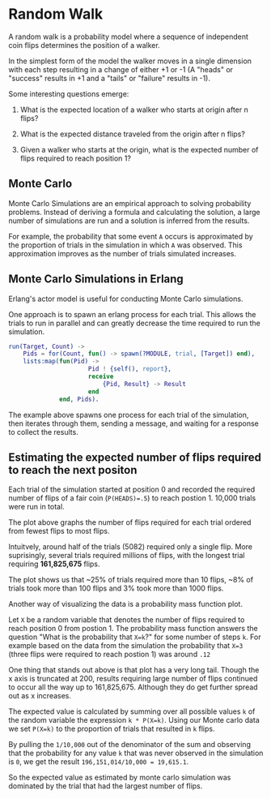 * Random Walk
A random walk is a probability model where a sequence of independent
coin flips determines the position of a walker.

In the simplest form of the model the walker moves in a single dimension with each step resulting in a
change of either +1 or -1 (A "heads" or "success" results in +1 and a "tails" or "failure" results in -1).

Some interesting questions emerge:

1. What is the expected location of a walker who starts at origin after n flips?

2. What is the expected distance traveled from the origin after n flips?

3. Given a walker who starts at the origin, what is the expected number of flips required to reach position 1?

** Monte Carlo
Monte Carlo Simulations are an empirical approach to solving probability problems.
Instead of deriving a formula and calculating the solution, a large number of
simulations are run and a solution is inferred from the results.

For example, the probability that some event ~A~ occurs is approximated by the
proportion of trials in the simulation in which ~A~ was observed. This approximation improves
as the number of trials simulated increases.

** Monte Carlo Simulations in Erlang
Erlang's actor model is useful for conducting Monte Carlo simulations.

One approach is to spawn an erlang process for each trial. This allows the
trials to run in parallel and can greatly decrease the time required to
run the simulation.

#+BEGIN_SRC erlang
run(Target, Count) ->
    Pids = for(Count, fun() -> spawn(?MODULE, trial, [Target]) end),
    lists:map(fun(Pid) ->
                      Pid ! {self(), report},
                      receive
                          {Pid, Result} -> Result
                      end
              end, Pids).
#+END_SRC

The example above spawns one process for each trial of the simulation,
then iterates through them, sending a message, and waiting for a response
to collect the results.

** Estimating the expected number of flips required to reach the next positon
Each trial of the simulation started at position 0 and recorded the
required number of flips of a fair coin (~P(HEADS)=.5~) to reach postion 1. 10,000 trials were run in total.


[[./plots/trials.png]]

The plot above graphs the number of flips required for each trial
ordered from fewest flips to most flips.

Intuitvely, around half of the trials (5082) required only a single flip.
More suprisingly, several trials required millions of flips, with the longest trial
requiring *161,825,675* flips.

The plot shows us that ~25% of trials required more than 10 flips, ~8% of
trials took more than 100 flips and 3% took more than 1000 flips.

[[./plots/pmf.png]]

Another way of visualizing the data is a probability mass function plot.

Let ~X~ be a random variable that denotes the number of flips required to
reach position 0 from postion 1. The probability mass function answers the question
"What is the probability that ~X=k~?" for some number of steps ~k~. For example based
on the data from the simulation the probability that ~X=3~ (three flips were required to reach postion 1)
was around ~.12~

One thing that stands out above is that plot has a very long tail.
Though the x axis is truncated at 200, results requiring large number of
flips continued to occur all the way up to 161,825,675. Although they do get further spread out as x increases.

The expected value is calculated by summing over all possible values ~k~
of the random variable the expression ~k * P(X=k)~. Using our Monte carlo
data we set ~P(X=k)~ to the proportion of trials that resulted in ~k~ flips.

By pulling the ~1/10,000~ out of the denominator of the sum and observing
that the probability for any value ~k~ that was never observed in the simulation
is ~0~, we get the result ~196,151,014/10,000 = 19,615.1~.

So the expected value as estimated by monte carlo simulation was dominated
by the trial that had the largest number of flips.
